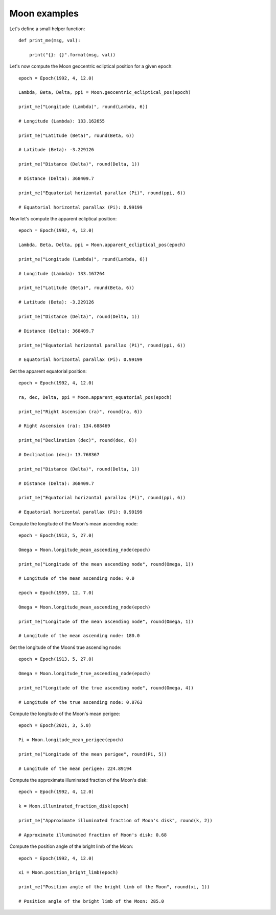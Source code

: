 Moon examples
*************

Let's define a small helper function::

    def print_me(msg, val):

        print("{}: {}".format(msg, val))

Let's now compute the Moon geocentric ecliptical position for a given epoch::

    epoch = Epoch(1992, 4, 12.0)

    Lambda, Beta, Delta, ppi = Moon.geocentric_ecliptical_pos(epoch)

    print_me("Longitude (Lambda)", round(Lambda, 6))

    # Longitude (Lambda): 133.162655

    print_me("Latitude (Beta)", round(Beta, 6))

    # Latitude (Beta): -3.229126

    print_me("Distance (Delta)", round(Delta, 1))

    # Distance (Delta): 368409.7

    print_me("Equatorial horizontal parallax (Pi)", round(ppi, 6))

    # Equatorial horizontal parallax (Pi): 0.99199

Now let's compute the apparent ecliptical position::

    epoch = Epoch(1992, 4, 12.0)

    Lambda, Beta, Delta, ppi = Moon.apparent_ecliptical_pos(epoch)

    print_me("Longitude (Lambda)", round(Lambda, 6))

    # Longitude (Lambda): 133.167264

    print_me("Latitude (Beta)", round(Beta, 6))

    # Latitude (Beta): -3.229126

    print_me("Distance (Delta)", round(Delta, 1))

    # Distance (Delta): 368409.7

    print_me("Equatorial horizontal parallax (Pi)", round(ppi, 6))

    # Equatorial horizontal parallax (Pi): 0.99199

Get the apparent equatorial position::

    epoch = Epoch(1992, 4, 12.0)

    ra, dec, Delta, ppi = Moon.apparent_equatorial_pos(epoch)

    print_me("Right Ascension (ra)", round(ra, 6))

    # Right Ascension (ra): 134.688469

    print_me("Declination (dec)", round(dec, 6))

    # Declination (dec): 13.768367

    print_me("Distance (Delta)", round(Delta, 1))

    # Distance (Delta): 368409.7

    print_me("Equatorial horizontal parallax (Pi)", round(ppi, 6))

    # Equatorial horizontal parallax (Pi): 0.99199

Compute the longitude of the Moon's mean ascending node::

    epoch = Epoch(1913, 5, 27.0)

    Omega = Moon.longitude_mean_ascending_node(epoch)

    print_me("Longitude of the mean ascending node", round(Omega, 1))

    # Longitude of the mean ascending node: 0.0

    epoch = Epoch(1959, 12, 7.0)

    Omega = Moon.longitude_mean_ascending_node(epoch)

    print_me("Longitude of the mean ascending node", round(Omega, 1))

    # Longitude of the mean ascending node: 180.0

Get the longitude of the Moonś true ascending node::

    epoch = Epoch(1913, 5, 27.0)

    Omega = Moon.longitude_true_ascending_node(epoch)

    print_me("Longitude of the true ascending node", round(Omega, 4))

    # Longitude of the true ascending node: 0.8763

Compute the longitude of the Moon's mean perigee::

    epoch = Epoch(2021, 3, 5.0)

    Pi = Moon.longitude_mean_perigee(epoch)

    print_me("Longitude of the mean perigee", round(Pi, 5))

    # Longitude of the mean perigee: 224.89194

Compute the approximate illuminated fraction of the Moon's disk::

    epoch = Epoch(1992, 4, 12.0)

    k = Moon.illuminated_fraction_disk(epoch)

    print_me("Approximate illuminated fraction of Moon's disk", round(k, 2))

    # Approximate illuminated fraction of Moon's disk: 0.68

Compute the position angle of the bright limb of the Moon::

    epoch = Epoch(1992, 4, 12.0)

    xi = Moon.position_bright_limb(epoch)

    print_me("Position angle of the bright limb of the Moon", round(xi, 1))

    # Position angle of the bright limb of the Moon: 285.0
